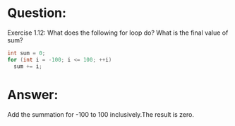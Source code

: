 * Question:
Exercise 1.12: What does the following for loop do? What is the final value
of sum?
#+begin_src cpp
  int sum = 0;
  for (int i = -100; i <= 100; ++i)
    sum += i;
#+end_src

* Answer:
Add the summation for -100 to 100 inclusively.The result is zero.

